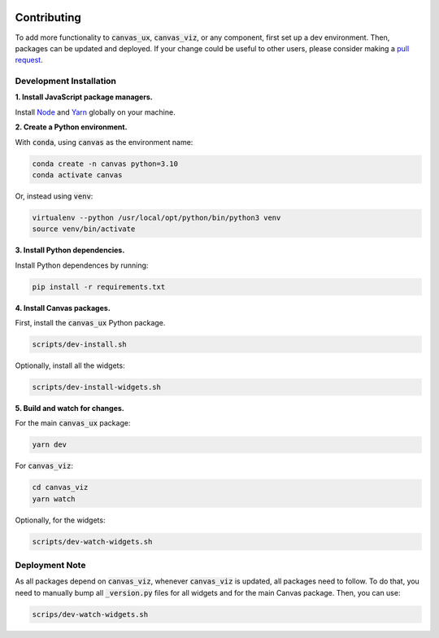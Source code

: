 .. Copyright 2024 BetterWithData
 
 .. Licensed under the Apache License, Version 2.0 (the "License");
 .. you may not use this file except in compliance with the License.
 .. You may obtain a copy of the License at
 .. 
 ..     http://www.apache.org/licenses/LICENSE-2.0
 .. 
 .. Unless required by applicable law or agreed to in writing, software
 .. distributed under the License is distributed on an "AS IS" BASIS,
 .. WITHOUT WARRANTIES OR CONDITIONS OF ANY KIND, either express or implied.
 .. See the License for the specific language governing permissions and
 .. limitations under the License. 

************
Contributing
************

To add more functionality to :code:`canvas_ux`, :code:`canvas_viz`, or any component, first set up a dev environment.
Then, packages can be updated and deployed.
If your change could be useful to other users, please consider making a `pull request <https://github.com/satishlokkoju/deepview/pulls>`_.

========================
Development Installation
========================

**1. Install JavaScript package managers.**

Install `Node`_ and `Yarn`_ globally on your machine.

**2. Create a Python environment.**

With :code:`conda`, using :code:`canvas` as the environment name:

.. code-block:: bash 

    conda create -n canvas python=3.10
    conda activate canvas

Or, instead using :code:`venv`:

.. code-block:: bash 

    virtualenv --python /usr/local/opt/python/bin/python3 venv
    source venv/bin/activate

**3. Install Python dependencies.**

Install Python dependences by running:

.. code-block:: bash 

    pip install -r requirements.txt

**4. Install Canvas packages.**

First, install the :code:`canvas_ux` Python package.

.. code-block:: bash 

    scripts/dev-install.sh

Optionally, install all the widgets:

.. code-block:: bash 

    scripts/dev-install-widgets.sh

**5. Build and watch for changes.**

For the main :code:`canvas_ux` package:

.. code-block:: bash 

    yarn dev

For :code:`canvas_viz`:

.. code-block:: bash

    cd canvas_viz
    yarn watch

Optionally, for the widgets:

.. code-block:: bash 

    scripts/dev-watch-widgets.sh

===============
Deployment Note
===============

As all packages depend on :code:`canvas_viz`, whenever :code:`canvas_viz` is updated, all packages need to follow.
To do that, you need to manually bump all :code:`_version.py` files for all widgets and for the main Canvas package.
Then, you can use:

.. code-block:: bash 

    scrips/dev-watch-widgets.sh 

.. _Node: https://nodejs.org/
.. _Yarn: https://yarnpkg.com/